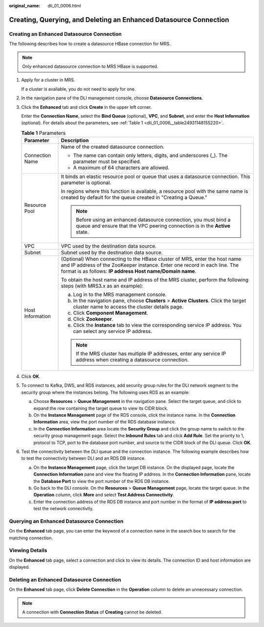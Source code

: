 :original_name: dli_01_0006.html

.. _dli_01_0006:

Creating, Querying, and Deleting an Enhanced Datasource Connection
==================================================================

Creating an Enhanced Datasource Connection
------------------------------------------

The following describes how to create a datasource HBase connection for MRS.

.. note::

   Only enhanced datasource connection to MRS HBase is supported.

#. Apply for a cluster in MRS.

   If a cluster is available, you do not need to apply for one.

#. In the navigation pane of the DLI management console, choose **Datasource Connections**.

#. Click the **Enhanced** tab and click **Create** in the upper left corner.

   Enter the **Connection Name**, select the **Bind Queue** (optional), **VPC**, and **Subnet**, and enter the **Host Information** (optional). For details about the parameters, see :ref:`Table 1 <dli_01_0006__table24931148155220>`.

   .. _dli_01_0006__table24931148155220:

   .. table:: **Table 1** Parameters

      +-----------------------------------+----------------------------------------------------------------------------------------------------------------------------------------------------------------------------------------------------------------------+
      | Parameter                         | Description                                                                                                                                                                                                          |
      +===================================+======================================================================================================================================================================================================================+
      | Connection Name                   | Name of the created datasource connection.                                                                                                                                                                           |
      |                                   |                                                                                                                                                                                                                      |
      |                                   | -  The name can contain only letters, digits, and underscores (_). The parameter must be specified.                                                                                                                  |
      |                                   | -  A maximum of 64 characters are allowed.                                                                                                                                                                           |
      +-----------------------------------+----------------------------------------------------------------------------------------------------------------------------------------------------------------------------------------------------------------------+
      | Resource Pool                     | It binds an elastic resource pool or queue that uses a datasource connection. This parameter is optional.                                                                                                            |
      |                                   |                                                                                                                                                                                                                      |
      |                                   | In regions where this function is available, a resource pool with the same name is created by default for the queue created in "Creating a Queue."                                                                   |
      |                                   |                                                                                                                                                                                                                      |
      |                                   | .. note::                                                                                                                                                                                                            |
      |                                   |                                                                                                                                                                                                                      |
      |                                   |    Before using an enhanced datasource connection, you must bind a queue and ensure that the VPC peering connection is in the **Active** state.                                                                      |
      +-----------------------------------+----------------------------------------------------------------------------------------------------------------------------------------------------------------------------------------------------------------------+
      | VPC                               | VPC used by the destination data source.                                                                                                                                                                             |
      +-----------------------------------+----------------------------------------------------------------------------------------------------------------------------------------------------------------------------------------------------------------------+
      | Subnet                            | Subnet used by the destination data source.                                                                                                                                                                          |
      +-----------------------------------+----------------------------------------------------------------------------------------------------------------------------------------------------------------------------------------------------------------------+
      | Host Information                  | (Optional) When connecting to the HBase cluster of MRS, enter the host name and IP address of the ZooKeeper instance. Enter one record in each line. The format is as follows: **IP address Host name/Domain name**. |
      |                                   |                                                                                                                                                                                                                      |
      |                                   | To obtain the host name and IP address of the MRS cluster, perform the following steps (with MRS3.x as an example):                                                                                                  |
      |                                   |                                                                                                                                                                                                                      |
      |                                   | a. Log in to the MRS management console.                                                                                                                                                                             |
      |                                   | b. In the navigation pane, choose **Clusters** > **Active Clusters**. Click the target cluster name to access the cluster details page.                                                                              |
      |                                   | c. Click **Component Management**.                                                                                                                                                                                   |
      |                                   | d. Click **Zookeeper**.                                                                                                                                                                                              |
      |                                   | e. Click the **Instance** tab to view the corresponding service IP address. You can select any service IP address.                                                                                                   |
      |                                   |                                                                                                                                                                                                                      |
      |                                   | .. note::                                                                                                                                                                                                            |
      |                                   |                                                                                                                                                                                                                      |
      |                                   |    If the MRS cluster has multiple IP addresses, enter any service IP address when creating a datasource connection.                                                                                                 |
      +-----------------------------------+----------------------------------------------------------------------------------------------------------------------------------------------------------------------------------------------------------------------+

#. Click **OK**.

#. To connect to Kafka, DWS, and RDS instances, add security group rules for the DLI network segment to the security group where the instances belong. The following uses RDS as an example:

   a. Choose **Resources** > **Queue Management** in the navigation pane. Select the target queue, and click |image1| to expand the row containing the target queue to view its CIDR block.
   b. On the **Instance Management** page of the RDS console, click the instance name. In the **Connection Information** area, view the port number of the RDS database instance.
   c. In the **Connection Information** area locate the **Security Group** and click the group name to switch to the security group management page. Select the **Inbound Rules** tab and click **Add Rule**. Set the priority to 1, protocol to TCP, port to the database port number, and source to the CIDR block of the DLI queue. Click **OK**.

#. Test the connectivity between the DLI queue and the connection instance. The following example describes how to test the connectivity between DLI and an RDS DB instance.

   a. On the **Instance Management** page, click the target DB instance. On the displayed page, locate the **Connection Information** pane and view the floating IP address. In the **Connection Information** pane, locate the **Database Port** to view the port number of the RDS DB instance.
   b. Go back to the DLI console. On the **Resources** > **Queue Management** page, locate the target queue. In the **Operation** column, click **More** and select **Test Address Connectivity**.
   c. Enter the connection address of the RDS DB instance and port number in the format of **IP address:port** to test the network connectivity.

Querying an Enhanced Datasource Connection
------------------------------------------

On the **Enhanced** tab page, you can enter the keyword of a connection name in the search box to search for the matching connection.

Viewing Details
---------------

On the **Enhanced** tab page, select a connection and click |image2| to view its details. The connection ID and host information are displayed.

Deleting an Enhanced Datasource Connection
------------------------------------------

On the **Enhanced** tab page, click **Delete Connection** in the **Operation** column to delete an unnecessary connection.

.. note::

   A connection with **Connection Status** of **Creating** cannot be deleted.

.. |image1| image:: /_static/images/en-us_image_0000001259009999.png
.. |image2| image:: /_static/images/en-us_image_0000001105517798.png

